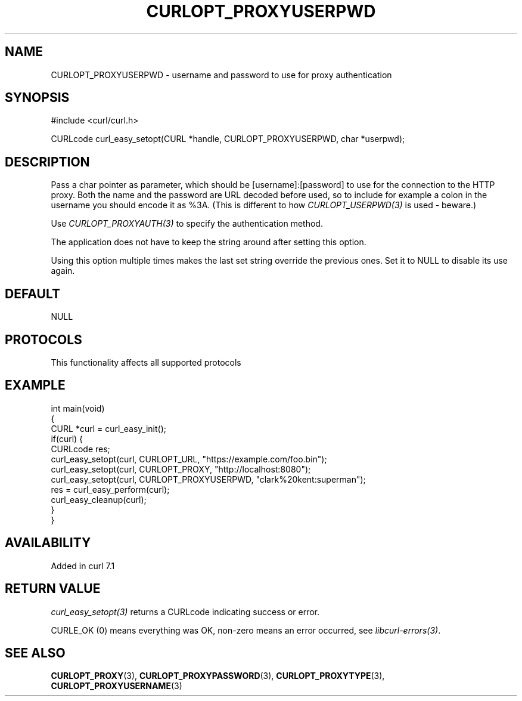 .\" generated by cd2nroff 0.1 from CURLOPT_PROXYUSERPWD.md
.TH CURLOPT_PROXYUSERPWD 3 "2025-07-23" libcurl
.SH NAME
CURLOPT_PROXYUSERPWD \- username and password to use for proxy authentication
.SH SYNOPSIS
.nf
#include <curl/curl.h>

CURLcode curl_easy_setopt(CURL *handle, CURLOPT_PROXYUSERPWD, char *userpwd);
.fi
.SH DESCRIPTION
Pass a char pointer as parameter, which should be [username]:[password] to use
for the connection to the HTTP proxy. Both the name and the password are URL
decoded before used, so to include for example a colon in the username you
should encode it as %3A. (This is different to how \fICURLOPT_USERPWD(3)\fP is
used \- beware.)

Use \fICURLOPT_PROXYAUTH(3)\fP to specify the authentication method.

The application does not have to keep the string around after setting this
option.

Using this option multiple times makes the last set string override the
previous ones. Set it to NULL to disable its use again.
.SH DEFAULT
NULL
.SH PROTOCOLS
This functionality affects all supported protocols
.SH EXAMPLE
.nf
int main(void)
{
  CURL *curl = curl_easy_init();
  if(curl) {
    CURLcode res;
    curl_easy_setopt(curl, CURLOPT_URL, "https://example.com/foo.bin");
    curl_easy_setopt(curl, CURLOPT_PROXY, "http://localhost:8080");
    curl_easy_setopt(curl, CURLOPT_PROXYUSERPWD, "clark%20kent:superman");
    res = curl_easy_perform(curl);
    curl_easy_cleanup(curl);
  }
}
.fi
.SH AVAILABILITY
Added in curl 7.1
.SH RETURN VALUE
\fIcurl_easy_setopt(3)\fP returns a CURLcode indicating success or error.

CURLE_OK (0) means everything was OK, non\-zero means an error occurred, see
\fIlibcurl\-errors(3)\fP.
.SH SEE ALSO
.BR CURLOPT_PROXY (3),
.BR CURLOPT_PROXYPASSWORD (3),
.BR CURLOPT_PROXYTYPE (3),
.BR CURLOPT_PROXYUSERNAME (3)
